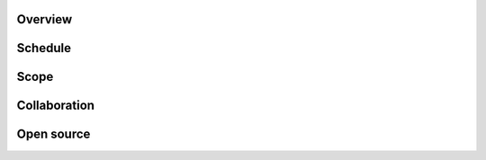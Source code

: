 .. title: Project
.. slug: project
.. date: 2022-01-23 22:21:59 UTC-05:00
.. tags: 
.. category: 
.. link: 
.. description: 
.. type: text

Overview
=========

Schedule
=========

Scope
======

Collaboration
=============


Open source
============

